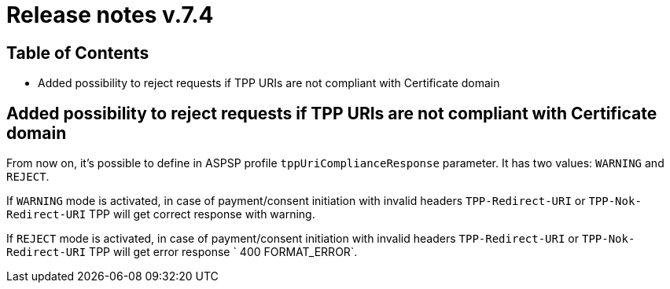 = Release notes v.7.4

== Table of Contents

* Added possibility to reject requests if TPP URIs are not compliant with Certificate domain

== Added possibility to reject requests if TPP URIs are not compliant with Certificate domain

From now on, it's possible to define in ASPSP profile `tppUriComplianceResponse` parameter. It has two values: `WARNING`
and `REJECT`.

If `WARNING` mode is activated, in case of payment/consent initiation with invalid headers `TPP-Redirect-URI` or
 `TPP-Nok-Redirect-URI` TPP will get correct response with warning.

If `REJECT` mode is activated, in case of  payment/consent initiation with invalid headers `TPP-Redirect-URI` or
 `TPP-Nok-Redirect-URI` TPP will get error response ` 400 FORMAT_ERROR`.
